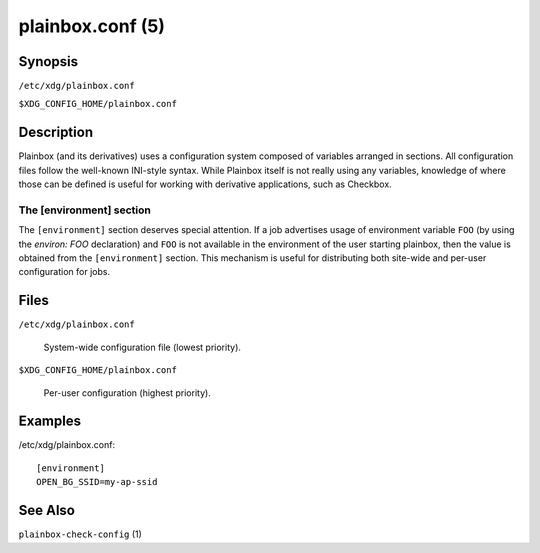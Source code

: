 =================
plainbox.conf (5)
=================

Synopsis
========

``/etc/xdg/plainbox.conf``

``$XDG_CONFIG_HOME/plainbox.conf``

Description
===========

Plainbox (and its derivatives) uses a configuration system composed of
variables arranged in sections. All configuration files follow the well-known
INI-style syntax. While Plainbox itself is not really using any variables,
knowledge of where those can be defined is useful for working with derivative
applications, such as Checkbox.

The [environment] section
-------------------------

The ``[environment]`` section deserves special attention. If a job advertises
usage of environment variable ``FOO`` (by using the `environ: FOO` declaration)
and ``FOO`` is not available in the environment of the user starting plainbox,
then the value is obtained from the ``[environment]`` section. This mechanism
is useful for distributing both site-wide and per-user configuration for jobs.

Files
=====

``/etc/xdg/plainbox.conf``

    System-wide configuration file (lowest priority).

``$XDG_CONFIG_HOME/plainbox.conf``

    Per-user configuration (highest priority).

Examples
========

/etc/xdg/plainbox.conf::

    [environment]
    OPEN_BG_SSID=my-ap-ssid

See Also
========

``plainbox-check-config`` (1)
